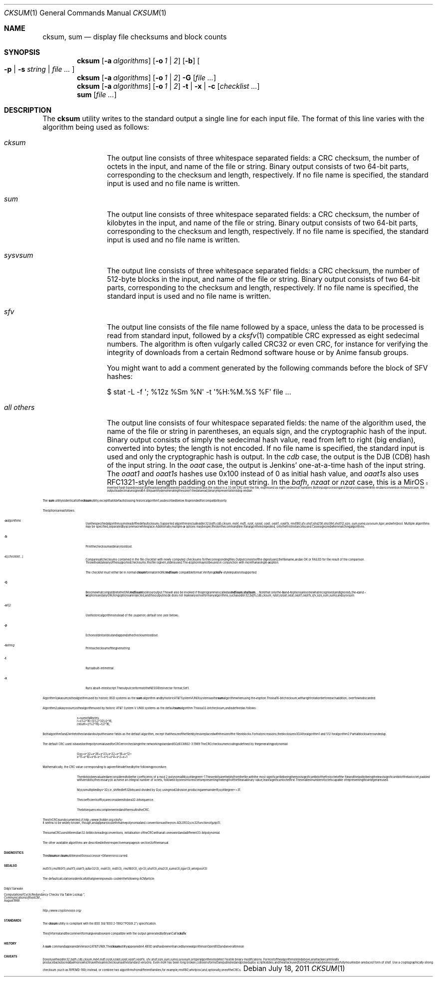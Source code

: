 .\"	$MirOS: src/bin/md5/cksum.1,v 1.30 2011/07/18 00:35:43 tg Exp $
.\"	$OpenBSD: cksum.1,v 1.5 2005/03/07 23:41:53 jmc Exp $
.\"
.\" Copyright (c) 2006, 2007, 2008, 2009, 2011, 2014, 2016
.\"	mirabilos <m@mirbsd.org>
.\" Copyright (c) 1991, 1993
.\"	The Regents of the University of California.  All rights reserved.
.\"
.\" This code is derived from software contributed to Berkeley by
.\" the Institute of Electrical and Electronics Engineers, Inc.
.\"
.\" Redistribution and use in source and binary forms, with or without
.\" modification, are permitted provided that the following conditions
.\" are met:
.\" 1. Redistributions of source code must retain the above copyright
.\"    notice, this list of conditions and the following disclaimer.
.\" 2. Redistributions in binary form must reproduce the above copyright
.\"    notice, this list of conditions and the following disclaimer in the
.\"    documentation and/or other materials provided with the distribution.
.\" 3. Neither the name of the University nor the names of its contributors
.\"    may be used to endorse or promote products derived from this software
.\"    without specific prior written permission.
.\"
.\" THIS SOFTWARE IS PROVIDED BY THE REGENTS AND CONTRIBUTORS ``AS IS'' AND
.\" ANY EXPRESS OR IMPLIED WARRANTIES, INCLUDING, BUT NOT LIMITED TO, THE
.\" IMPLIED WARRANTIES OF MERCHANTABILITY AND FITNESS FOR A PARTICULAR PURPOSE
.\" ARE DISCLAIMED.  IN NO EVENT SHALL THE REGENTS OR CONTRIBUTORS BE LIABLE
.\" FOR ANY DIRECT, INDIRECT, INCIDENTAL, SPECIAL, EXEMPLARY, OR CONSEQUENTIAL
.\" DAMAGES (INCLUDING, BUT NOT LIMITED TO, PROCUREMENT OF SUBSTITUTE GOODS
.\" OR SERVICES; LOSS OF USE, DATA, OR PROFITS; OR BUSINESS INTERRUPTION)
.\" HOWEVER CAUSED AND ON ANY THEORY OF LIABILITY, WHETHER IN CONTRACT, STRICT
.\" LIABILITY, OR TORT (INCLUDING NEGLIGENCE OR OTHERWISE) ARISING IN ANY WAY
.\" OUT OF THE USE OF THIS SOFTWARE, EVEN IF ADVISED OF THE POSSIBILITY OF
.\" SUCH DAMAGE.
.\"
.\"	@(#)cksum.1	8.2 (Berkeley) 4/28/95
.\"
.\"-
.\" Try to make GNU groff and AT&T nroff more compatible
.\" * ` generates ‘ in gnroff, so use \`
.\" * ' generates ’ in gnroff, \' generates ´, so use \*(aq
.\" * - generates ‐ in gnroff, \- generates −, so .tr it to -
.\"   thus use - for hyphens and \- for minus signs and option dashes
.\" * ~ is size-reduced and placed atop in groff, so use \*(TI
.\" * ^ is size-reduced and placed atop in groff, so use \*(ha
.\" * \(en does not work in nroff, so use \*(en
.\" * <>| are problematic, so redefine and use \*(Lt\*(Gt\*(Ba
.\" Also make sure to use \& *before* a punctuation char that is to not
.\" be interpreted as punctuation, and especially with two-letter words
.\" but also (after) a period that does not end a sentence (“e.g.\&”).
.\" The section after the "doc" macropackage has been loaded contains
.\" additional code to convene between the UCB mdoc macropackage (and
.\" its variant as BSD mdoc in groff) and the GNU mdoc macropackage.
.\"
.ie \n(.g \{\
.	if \*[.T]ascii .tr \-\N'45'
.	if \*[.T]latin1 .tr \-\N'45'
.	if \*[.T]utf8 .tr \-\N'45'
.	ds <= \[<=]
.	ds >= \[>=]
.	ds Rq \[rq]
.	ds Lq \[lq]
.	ds sL \(aq
.	ds sR \(aq
.	if \*[.T]utf8 .ds sL `
.	if \*[.T]ps .ds sL `
.	if \*[.T]utf8 .ds sR '
.	if \*[.T]ps .ds sR '
.	ds aq \(aq
.	ds TI \(ti
.	ds ha \(ha
.	ds en \(en
.\}
.el \{\
.	ds aq '
.	ds TI ~
.	ds ha ^
.	ds en \(em
.\}
.\"
.\" Implement .Dd with the Mdocdate RCS keyword
.\"
.rn Dd xD
.de Dd
.ie \\$1$Mdocdate: \{\
.	xD \\$2 \\$3, \\$4
.\}
.el .xD \\$1 \\$2 \\$3 \\$4 \\$5 \\$6 \\$7 \\$8
..
.\"
.\" .Dd must come before definition of .Mx, because when called
.\" with -mandoc, it might implement .Mx itself, but we want to
.\" use our own definition. And .Dd must come *first*, always.
.\"
.Dd $Mdocdate: July 18 2011 $
.\"
.\" Check which macro package we use, and do other -mdoc setup.
.\"
.ie \n(.g \{\
.	if \*[.T]utf8 .tr \[la]\*(Lt
.	if \*[.T]utf8 .tr \[ra]\*(Gt
.	ie d volume-ds-1 .ds tT gnu
.	el .ds tT bsd
.\}
.el .ds tT ucb
.\"
.\" Implement .Mx (MirBSD)
.\"
.ie "\*(tT"gnu" \{\
.	eo
.	de Mx
.	nr curr-font \n[.f]
.	nr curr-size \n[.ps]
.	ds str-Mx \f[\n[curr-font]]\s[\n[curr-size]u]
.	ds str-Mx1 \*[Tn-font-size]\%MirOS\*[str-Mx]
.	if !\n[arg-limit] \
.	if \n[.$] \{\
.	ds macro-name Mx
.	parse-args \$@
.	\}
.	if (\n[arg-limit] > \n[arg-ptr]) \{\
.	nr arg-ptr +1
.	ie (\n[type\n[arg-ptr]] == 2) \
.	as str-Mx1 \~\*[arg\n[arg-ptr]]
.	el \
.	nr arg-ptr -1
.	\}
.	ds arg\n[arg-ptr] "\*[str-Mx1]
.	nr type\n[arg-ptr] 2
.	ds space\n[arg-ptr] "\*[space]
.	nr num-args (\n[arg-limit] - \n[arg-ptr])
.	nr arg-limit \n[arg-ptr]
.	if \n[num-args] \
.	parse-space-vector
.	print-recursive
..
.	ec
.	ds sP \s0
.	ds tN \*[Tn-font-size]
.\}
.el \{\
.	de Mx
.	nr cF \\n(.f
.	nr cZ \\n(.s
.	ds aa \&\f\\n(cF\s\\n(cZ
.	if \\n(aC==0 \{\
.		ie \\n(.$==0 \&MirOS\\*(aa
.		el .aV \\$1 \\$2 \\$3 \\$4 \\$5 \\$6 \\$7 \\$8 \\$9
.	\}
.	if \\n(aC>\\n(aP \{\
.		nr aP \\n(aP+1
.		ie \\n(C\\n(aP==2 \{\
.			as b1 \&MirOS\ #\&\\*(A\\n(aP\\*(aa
.			ie \\n(aC>\\n(aP \{\
.				nr aP \\n(aP+1
.				nR
.			\}
.			el .aZ
.		\}
.		el \{\
.			as b1 \&MirOS\\*(aa
.			nR
.		\}
.	\}
..
.\}
.\"-
.Dt CKSUM 1
.Os
.Sh NAME
.Nm cksum ,
.Nm sum
.Nd display file checksums and block counts
.Sh SYNOPSIS
.Nm cksum
.Bk -words
.Op Fl a Ar algorithms
.Op Fl o Ar 1 | 2
.Op Fl b
.Oo
.Fl p | s Ar string |
.Ar file ...
.Oc
.Ek
.Nm cksum
.Bk -words
.Op Fl a Ar algorithms
.Op Fl o Ar 1 | 2
.Fl G
.Op Ar file ...
.Ek
.Nm cksum
.Bk -words
.Op Fl a Ar algorithms
.Op Fl o Ar 1 | 2
.Fl t | x |
.Fl c Op Ar checklist ...
.Ek
.Nm sum
.Op Ar file ...
.Sh DESCRIPTION
The
.Nm cksum
utility writes to the standard output a single line for each input file.
The format of this line varies with the algorithm being used as follows:
.Bl -tag -width allXothers
.It Ar cksum
The output line consists of three whitespace separated fields: a
.Tn CRC
checksum, the number of octets in the input,
and name of the file or string.
Binary output consists of two 64-bit parts,
corresponding to the checksum and length, respectively.
If no file name is specified, the standard input is used and no file name
is written.
.It Ar sum
The output line consists of three whitespace separated fields: a
.Tn CRC
checksum, the number of kilobytes in the input,
and name of the file or string.
Binary output consists of two 64-bit parts,
corresponding to the checksum and length, respectively.
If no file name is specified, the standard input is used and no file name
is written.
.It Ar sysvsum
The output line consists of three whitespace separated fields: a
.Tn CRC
checksum, the number of 512-byte blocks in the input,
and name of the file or string.
Binary output consists of two 64-bit parts,
corresponding to the checksum and length, respectively.
If no file name is specified, the standard input is used and no file name
is written.
.It Ar sfv
The output line consists of the file name followed by a space,
unless the data to be processed is read from standard input,
followed by a
.Xr cksfv 1
compatible
.Tn CRC
expressed as eight sedecimal numbers.
The algorithm is often vulgarly called CRC32 or even CRC,
for instance for verifying the integrity of downloads from
a certain Redmond software house or by Anime fansub groups.
.Pp
You might want to add a comment generated by the following commands
before the block of SFV hashes:
.Bd -literal
$ stat \-L \-f \*(aq; %12z  %Sm %N\*(aq \-t \*(aq%H:%M.%S %F\*(aq file ...
.Ed
.It Ar all others
The output line consists of four whitespace separated fields:
the name of the algorithm used, the name of the file or string in
parentheses, an equals sign, and the cryptographic hash of the input.
Binary output consists of simply the sedecimal hash value, read from left
to right (big endian), converted into bytes; the length is not encoded.
If no file name is specified, the standard input is used and only
the cryptographic hash is output.
In the
.Ar cdb
case, the output is the DJB
.Pq CDB
hash of the input string.
In the
.Ar oaat
case, the output is Jenkins' one-at-a-time hash of the input string.
The
.Ar oaat1
and
.Ar oaat1s
hashes use 0x100 instead of 0 as initial hash value, and
.Ar oaat1s
also uses RFC1321-style length padding on the input string.
In the
.Ar bafh ,
.Ar nzaat
or
.Ar nzat
case, this is a
.Mx
invented hash based on
.Ar oaat .
.Ar bafh
is also partially based on AES.
In the
.Ar suma
case, the output is a 33-bit
.Tn CRC
over the file, expressed as eight sedecimal numbers.
Both input processing and binary output are in little-endian convention.
In the
.Ar size
case, the output is a decimal unsigned 64-bit quantity denominating the
size of the data read; binary representation is big-endian.
.El
.Pp
The
.Nm sum
utility is identical to the
.Nm cksum
utility, except that it defaults to using historic algorithm 1, as
described below.
It is provided for compatibility only.
.Pp
The options are as follows:
.Bl -tag -width Ds
.It Fl a Ar algorithms
Use the specified algorithm(s) instead of the default (cksum).
Supported algorithms include
.Ar adler32 ,
.Ar bafh ,
.Ar cdb ,
.Ar cksum ,
.Ar md4 ,
.Ar md5 ,
.Ar nzat ,
.Ar nzaat ,
.Ar oaat ,
.Ar oaat1 ,
.Ar oaat1s ,
.Ar rmd160 ,
.Ar sfv ,
.Ar sha1 ,
.Ar sha256 ,
.Ar sha384 ,
.Ar sha512 ,
.Ar size ,
.Ar sum ,
.Ar suma ,
.Ar sysvsum ,
.Ar tiger ,
and
.Ar whirlpool .
Multiple algorithms may be specified, separated by a comma or whitespace.
Additionally, multiple
.Fl a
options may be specified on the command line.
If an algorithm is repeated, only the first instance is used.
Case is ignored when matching algorithms.
.It Fl b
Print the checksum as binary to stdout.
.It Fl c Op Ar checklist ...
Compares all checksums contained in the file
.Ar checklist
with newly computed checksums for the corresponding files.
Output consists of the digest used, the file name,
and an OK or FAILED for the result of the comparison.
This will validate any of the supported checksums.
If no file is given, stdin is used.
The
.Fl c
option may not be used in conjunction with more than a single
.Fl a
option.
.Pp
The
.Ar checklist
must either be in normal
.Nm
format or in GNU
.Nm md5sum
compatible format.
Verifying
.Nm cksfv Ns -style
input is not supported.
.It Fl G
Be somewhat compatible to the GNU
.Nm md5sum
tool in our output.
This will also be invoked if this programme is called as
.Nm md5sum ,
.Nm sha1sum , ...
Note that only the
.Fl b
and
.Fl t
options are somewhat recognised (and ignored), the
.Fl c
and
.Fl w
options and any GNU long options are rejected, and this
output mode does not make any sense for many algorithms, such as
.Ar adler32 ,
.Ar bafh ,
.Ar cdb ,
.Ar cksum ,
.Ar nzat ,
.Ar nzaat ,
.Ar oaat ,
.Ar oaat1 ,
.Ar oaat1s ,
.Ar sfv ,
.Ar size ,
.Ar sum ,
.Ar suma ,
and
.Ar sysvsum .
.It Fl o Ar 1 | 2
Use historic algorithms instead of the (superior) default one
(see below).
.It Fl p
Echoes stdin to stdout and appends the
checksum to stdout.
.It Fl s Ar string
Prints a checksum of the given
.Ar string .
.It Fl t
Runs a built-in time trial.
.It Fl x
Runs a built-in test script.
The output conforms to the NESSIE test vector format, Set 1.
.El
.Pp
Algorithm 1 (aka
.Ar sum )
is the algorithm used by historic
.Bx
systems as the
.Nm sum
algorithm and by historic
.At V
systems as the
.Nm sum
algorithm when using the
.Fl r
option.
This is a 16-bit checksum, with a right rotation before each addition;
overflow is discarded.
.Pp
Algorithm 2 (aka
.Ar sysvsum )
is the algorithm used by historic
.At V
systems as the
default
.Nm sum
algorithm.
This is a 32-bit checksum, and is defined as follows:
.Bd -unfilled -offset indent
s = sum of all bytes;
r = s % 2\*(ha16 + (s % 2\*(ha32) / 2\*(ha16;
cksum = (r % 2\*(ha16) + r / 2\*(ha16;
.Ed
.Pp
Both algorithm 1 and 2 write to the standard output the same fields as
the default algorithm, except that the size of the file in bytes is
replaced with the size of the file in blocks.
For historic reasons, the block size is 1024 for algorithm 1 and 512
for algorithm 2.
Partial blocks are rounded up.
.Pp
The default
.Tn CRC
used is based on the polynomial used for
.Tn CRC
error checking
in the networking standard
.St -iso8802-3 .
The
.Tn CRC
checksum encoding is defined by the generating polynomial:
.Bd -unfilled -offset indent
G(x) = x\*(ha32 + x\*(ha26 + x\*(ha23 + x\*(ha22 + x\*(ha16 + x\*(ha12 +
     x\*(ha11 + x\*(ha10 + x\*(ha8 + x\*(ha7 + x\*(ha5 + x\*(ha4 + x\*(ha2 + x + 1
.Ed
.Pp
Mathematically, the
.Tn CRC
value corresponding to a given file is defined by
the following procedure:
.Bd -filled -offset indent
The
.Ar n
bits to be evaluated are considered to be the coefficients of a mod 2
polynomial M(x) of degree
.Ar n Ns \-1 .
These
.Ar n
bits are the bits from the file, with the most significant bit being the most
significant bit of the first octet of the file and the last bit being the least
significant bit of the last octet, padded with zero bits (if necessary) to
achieve an integral number of octets, followed by one or more octets
representing the length of the file as a binary value, least significant octet
first.
The smallest number of octets capable of representing this integer are used.
.Pp
M(x) is multiplied by x\*(ha32 (i.e., shifted left 32 bits) and divided by
G(x) using mod 2 division, producing a remainder R(x) of degree \*(Lt= 31.
.Pp
The coefficients of R(x) are considered to be a 32-bit sequence.
.Pp
The bit sequence is complemented and the result is the CRC.
.Ed
.Pp
The
.Ar sfv
.Tn CRC
is undocumented, cf.\&
.Pa http://www.fodder.org/cksfv/
.br
It seems to be widely known, though, and appears to use the same
polynomial and conventions as the (non-ADLER32) crc32 function of
.Xr gzip 1 .
.Pp
The
.Ar suma
.Tn CRC
uses little endian 32-bit block reading conventions,
initialisation of the CRC with an all-ones word and a
different 33-bit polynomial.
.Pp
The other available algorithms are described in their respective
man pages in section 3 of the manual.
.Sh DIAGNOSTICS
The
.Nm cksum
and
.Nm sum
utilities exit 0 on success or \*(Gt0 if an error occurred.
.Sh SEE ALSO
.Xr md5 1 ,
.Xr rmd160 1 ,
.Xr sha1 1 ,
.Xr stat 1 ,
.Xr adler32 3 ,
.Xr md4 3 ,
.Xr md5 3 ,
.Xr rmd160 3 ,
.Xr sfv 3 ,
.Xr sha1 3 ,
.Xr sha2 3 ,
.Xr suma 3 ,
.Xr tiger 3 ,
.Xr whirlpool 3
.Pp
The default calculation is identical to that given in pseudo-code
in the following
.Tn ACM
article:
.Rs
.%T "Computation of Cyclic Redundancy Checks Via Table Lookup"
.%A Dilip V. Sarwate
.%J "Communications of the \\*(tNACM\\*(sP"
.%D "August 1988"
.Re
.Pp
.Pa http://www.cryptonessie.org/
.Sh STANDARDS
The
.Nm cksum
utility is compliant with the
.St -p1003.2-92
specification.
.Pp
The
.Ar sfv
format and the comment format given above are compatible with
the output generated by Bryan Call's
.Nm cksfv .
.Sh HISTORY
A
.Nm sum
command appeared in
.At v2 .
The
.Nm cksum
utility appeared in
.Bx 4.4
and has been enhanced by new algorithms in
.Ox
and several times in
.Mx .
.Sh CAVEATS
Do not use the
.Ar adler32 ,
.Ar bafh ,
.Ar cdb ,
.Ar cksum ,
.Ar md4 ,
.Ar md5 ,
.Ar nzat ,
.Ar nzaat ,
.Ar oaat ,
.Ar oaat1 ,
.Ar oaat1s ,
.Ar sfv ,
.Ar sha1 ,
.Ar size ,
.Ar sum ,
.Ar suma ,
.Ar sysvsum ,
or
.Ar tiger
algorithms to detect hostile binary modifications.
For most of the algorithms listed above, an attacker can trivially produce
backdoored daemons which have the same checksum as the standard versions.
Even
.Ar md4
has been long broken, collisions for
.Ar md5
are published and picked up by script kiddies, and the attack used for
.Ar md5
has already been successfully mounted on a reduced form of
.Ar sha1 .
Use a cryptographically strong checksum (such as RIPEMD\-160) instead,
or combine two algorithms from different families, for example,
.Xr rmd160 ,
.Xr whirlpool ,
and, optionally, one of the CRCs.
